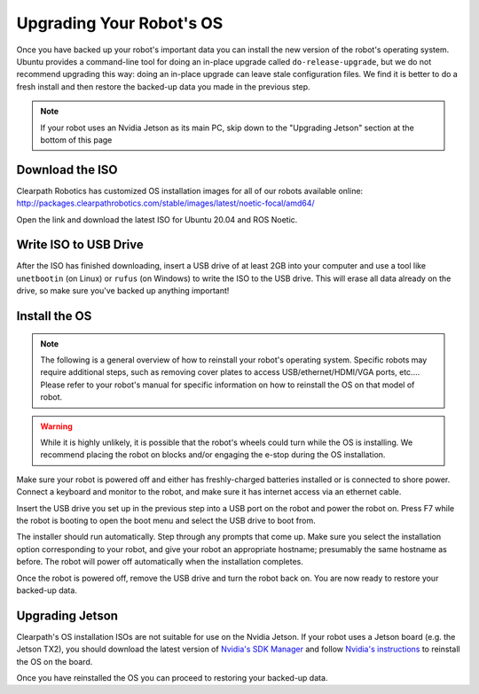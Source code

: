 Upgrading Your Robot's OS
==========================

Once you have backed up your robot's important data you can install the new version of the robot's operating system. Ubuntu provides a command-line tool for doing an in-place upgrade called ``do-release-upgrade``, but we do not recommend upgrading this way: doing an in-place upgrade can leave stale configuration files. We find it is better to do a fresh install and then restore the backed-up data you made in the previous step.

.. note::

    If your robot uses an Nvidia Jetson as its main PC, skip down to the "Upgrading Jetson" section at the bottom of this page

Download the ISO
-----------------

Clearpath Robotics has customized OS installation images for all of our robots available online:
http://packages.clearpathrobotics.com/stable/images/latest/noetic-focal/amd64/

Open the link and download the latest ISO for Ubuntu 20.04 and ROS Noetic.

Write ISO to USB Drive
-----------------------

After the ISO has finished downloading, insert a USB drive of at least 2GB into your computer and use a tool like ``unetbootin`` (on Linux) or ``rufus`` (on Windows) to write the ISO to the USB drive. This will erase all data already on the drive, so make sure you've backed up anything important!

.. image:: images/unetbootin.png
  :alt: Unetbootin

Install the OS
---------------

.. note::

    The following is a general overview of how to reinstall your robot's operating system.  Specific robots may require additional steps, such as removing cover plates to access USB/ethernet/HDMI/VGA ports, etc.... Please refer to your robot's manual for specific information on how to reinstall the OS on that model of robot.

.. warning::

    While it is highly unlikely, it is possible that the robot's wheels could turn while the OS is installing.
    We recommend placing the robot on blocks and/or engaging the e-stop during the OS installation.

Make sure your robot is powered off and either has freshly-charged batteries installed or is connected to shore power. Connect a keyboard and monitor to the robot, and make sure it has internet access via an ethernet cable.

Insert the USB drive you set up in the previous step into a USB port on the robot and power the robot on. Press F7 while the robot is booting to open the boot menu and select the USB drive to boot from.

The installer should run automatically. Step through any prompts that come up. Make sure you select the installation option corresponding to your robot, and give your robot an appropriate hostname; presumably the same hostname as before. The robot will power off automatically when the installation completes.

Once the robot is powered off, remove the USB drive and turn the robot back on. You are now ready to restore your backed-up data.

Upgrading Jetson
-----------------

Clearpath's OS installation ISOs are not suitable for use on the Nvidia Jetson. If your robot uses a Jetson board (e.g. the Jetson TX2), you should download the latest version of `Nvidia's SDK Manager <https://developer.nvidia.com/nvidia-sdk-manager>`_ and follow `Nvidia's instructions <https://docs.nvidia.com/sdk-manager/install-with-sdkm-jetson/index.html>`_ to reinstall the OS on the board.

Once you have reinstalled the OS you can proceed to restoring your backed-up data.